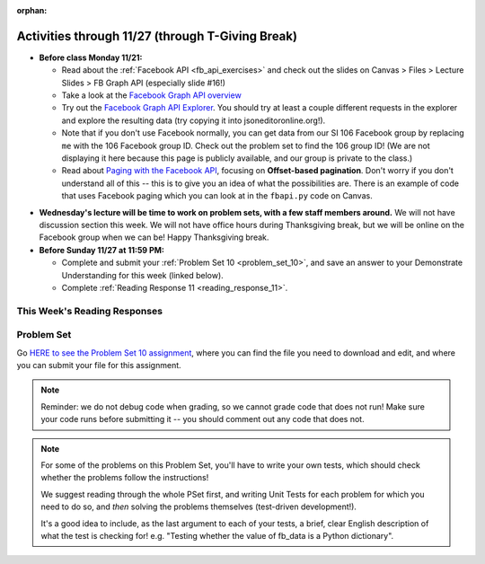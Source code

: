 :orphan:

..  Copyright (C) Paul Resnick.  Permission is granted to copy, distribute
    and/or modify this document under the terms of the GNU Free Documentation
    License, Version 1.3 or any later version published by the Free Software
    Foundation; with Invariant Sections being Forward, Prefaces, and
    Contributor List, no Front-Cover Texts, and no Back-Cover Texts.  A copy of
    the license is included in the section entitled "GNU Free Documentation
    License".

.. highlight:: python
    :linenothreshold: 500


Activities through 11/27 (through T-Giving Break)
=================================================

* **Before class Monday 11/21:**

  * Read about the :ref:`Facebook API <fb_api_exercises>` and check out the slides on Canvas > Files > Lecture Slides > FB Graph API (especially slide #16!)
  * Take a look at the `Facebook Graph API overview <https://developers.facebook.com/docs/graph-api/overview>`_
  * Try out the `Facebook Graph API Explorer <https://developers.facebook.com/tools/explorer/>`_. You should try at least a couple different requests in the explorer and explore the resulting data (try copying it into jsoneditoronline.org!). 
  * Note that if you don't use Facebook normally, you can get data from our SI 106 Facebook group by replacing ``me`` with the 106 Facebook group ID. Check out the problem set to find the 106 group ID! (We are not displaying it here because this page is publicly available, and our group is private to the class.)
  * Read about `Paging with the Facebook API <https://developers.facebook.com/docs/graph-api/using-graph-api#paging>`_, focusing on **Offset-based pagination**. Don't worry if you don't understand all of this -- this is to give you an idea of what the possibilities are. There is an example of code that uses Facebook paging which you can look at in the ``fbapi.py`` code on Canvas.


.. usageassignment::
  :subchapters: FacebookAPI/FBAPI
  :assignment_name: Prep 20
  :deadline: 2016-11-21 18:40
  :pct_required: 50
  :points: 50

* **Wednesday's lecture will be time to work on problem sets, with a few staff members around.** We will not have discussion section this week. We will not have office hours during Thanksgiving break, but we will be online on the Facebook group when we can be! Happy Thanksgiving break.

* **Before Sunday 11/27 at 11:59 PM:**

  * Complete and submit your :ref:`Problem Set 10 <problem_set_10>`, and save an answer to your Demonstrate Understanding for this week (linked below).
  * Complete :ref:`Reading Response 11 <reading_response_11>`.

This Week's Reading Responses
-----------------------------

.. _reading_response_11:

.. external:: rr_11

  `Reading Response 11 <https://umich.instructure.com/courses/105657/assignments/131310>`_ on Canvas.



.. _problem_set_10:

Problem Set
-----------

Go `HERE to see the Problem Set 10 assignment <https://umich.instructure.com/courses/105657/assignments/131296>`_, where you can find the file you need to download and edit, and where you can submit your file for this assignment.

.. note::

    Reminder: we do not debug code when grading, so we cannot grade code that does not run! Make sure your code runs before submitting it -- you should comment out any code that does not.

.. note::

    For some of the problems on this Problem Set, you'll have to write your own tests, which should check whether the problems follow the instructions! 

    We suggest reading through the whole PSet first, and writing Unit Tests for each problem for which you need to do so, and *then* solving the problems themselves (test-driven development!).

    It's a good idea to include, as the last argument to each of your tests, a brief, clear English description of what the test is checking for! e.g. "Testing whether the value of fb_data is a Python dictionary".

.. external:: ps_10_01
    
    **PROBLEM 1**

    We've provided a file ``samplepost.txt`` that contains a sample of data representing a Facebook post. (It won't have the same data that your Facebook posts have, of course, but it will have a very similar structure!) Using this for data investigation (try copying and pasting it into jsoneditoronline.org!), fill in the definition of the class ``Post`` to hold information about one post on Facebook.

    We've provided a skeleton of the ``Post`` class with some code:

    .. sourcecode:: python

        class Post():
            """object representing status update"""
            def __init__(self, post_dict={}):
                if 'message' in post_dict:
                    self.message = post_dict['message']
                else:
                    self.message = ""
                
            def positive(self):
                return None
                           
            def negative(self):
                return None

            def emo_score(self):
                return None

    Add to that code in your ``506_ps9.py`` file so that it fulfills the following instructions.

    If the post dictionary has a ``'comments'`` key, set an instance variable ``self.comments`` to hold the list of comment dictionaries you extract from ``post_dict``. Otherwise, set ``self.comments`` to be an empty list: ``[]``.

    Note that something similar has already been done for the contents (``message``) of the original post, so you can use that as a template! Extracting the list of comment dictionaries from a post_dict is a little bit harder. Take a look at the sample of what a ``post_dict`` looks like in the file samplepost.txt / using jsoneditoronline in order to do nested data investigation.

    Now, similarly, *if* the post has any likes, set ``self.likes`` to the value of the list of likes dictionaries. Otherwise, if there are no ``'likes'``, set ``self.likes`` to hold an empty list.

    Finally, finish defining three methods of the class Post:

    ``positive`` should return the number of words in the message that are in the list of positive words called ``pos_ws`` (provided in our code)

    ``negative`` should return the number of words in the message that are in the list of negative words called ``neg_ws`` (provided in our code)

    ``emo_score`` should return an integer: the difference between the positive and negative scores for that post. 

    (Careful: "disgusting" and "disgust", for example, are 2 different words -- so if the word "disgust" is in a message, it should only get 1 negative count for that, not two.)

    **Also note** that our tests for this problem do not include punctuation, but for you to do analysis on your own feed, "beautiful!" is a different word from "beautiful", as far as Python can tell. So if you want very accurate analysis, you should keep this in mind -- for data analysis in your future, this is a good idea! You do not have to worry about accounting for punctuation for the sake of the problem set, however.

    We have provided tests for this problem.

.. activecode:: ps_10_02

    **PROBLEM 2**

    We've provided the following code in your ``106_ps9.py`` file, where you'll need it for the remainder of the problem set, including our tests. (Don't change it!) In this code window, add comments that describe what these lines of code do.
    ~~~~
    sample = open('samplepost.txt').read()
    sample_post_dict = json.loads(sample)
    p = Post(sample_post_dict)

.. external:: ps_10_03
    
    **PROBLEM 3**

    Now, get data from your last 100 posts on Facebook (or the last 100 posts in the 106 Facebook group).

    We've provided some code here for you to use in order to do this:

    We've provided a place for you to put your Facebook access token than you get from ``https://developers.facebook.com/tools/explorer``. (See your assigned readings/lecture materials for more detail.) Remember that in order to get data from our class FB group, you will need to use **version 2.3**, so that is the version we've included in the baseurl and shown in class and you will need to select the **user_groups** permission after you click Get Token. Also remember that every few hours, you'll need to get a new access token from the Graph explorer.

    We've saved the base url for Facebook in a variable, ``baseurl``. The baseurl looks like this: ``https://graph.facebook.com/v2.3/me/feed``. 'All the data from my own Facebook feed.' You'll also see we've provided a variable in your file called ``GROUP_ID``. You should replace the ``me`` in the baseurl with that variable's value if you want to get data from the course FB group.

    We've also built your necessary params dictionary to get data about Facebook posts, their comments, and their likes, though you could try other parameters as well!

    .. sourcecode:: python

        url_params = {}
        url_params["access_token"] = access_token
        url_params["fields"] = "comments{comments{like_count,from,message,created_time},like_count,from,message,created_time},likes,message,created_time,from"
        url_params["limit"] = 100

    (This will get you pretty complex data -- but you've seen data similar to it before, when we first did nested data investigation.)


.. external:: ps_10_03_test

    Write at least one unit test for Problem 3. 

    You can write it just beneath the space for your code, or you can add your new tests to the other ``unittest.TestCase`` subclasses near the bottom of the problem set that we've already provided for a couple problems. We recommend putting your tests at the bottom of the file, and modeling your tests off the tests you already see there and the ones you see in previous problem sets!

  
.. external:: ps_10_04
    
    **PROBLEM 4**

    Given all this Facebook data you have, create a list of instances of class ``Post``. Save that list of Post instances in a variable called ``post_insts``.

    **NOTE:** This requires understanding -- but the code pattern is an accumulation pattern just like the many list accumulations you've already written this semester, and the code to create an instance is just calling the constructor of ``Post`` like you did for ``Photo`` and ``Photo2`` last week!

.. external:: ps_10_04_test

    Write at least 2 tests for Problem 4. (**Hint:** One of those tests should be checking to make sure that at least one of the elements is an instance of class ``Post``! You may want to look at the material on testing for a value's type, to help with this.)

.. external:: ps_10_05
    
    **PROBLEM 5**

    Write code to compute the 3 people who liked the most posts in the feed of Facebook post data you got in ``fb_data``, and save those people's names in a list called ``top_likers``. 

    Then compute the 3 people who commented most frequently in the feed, and save those people's names in a list called ``top_commenters``.

    HINT: creating dictionaries and sorting may both be useful here.

.. external:: ps_10_05_test

  We have provided 1 test for Problem 5. Add at least 2 more methods to the ``Problem5`` test class to test the code for Problem 5.

  Note that you may not be able to test *whose* names should be in the lists. Think: what DO you know about the values ``top_commenters`` and ``top_likers`` ought to end up with, which you could check in a test?

  Also note that the strings you get back from web data are **unicode** strings -- that's why we're testing for unicode strings in the one test that is already there. (Check it out!)

.. external:: ps_10_06
    
    **PROBLEM 6**

    Define a function called ``unique_facebookers`` that takes as input a list of ``Post`` instances.
    
    The function should return the string "commenters" if the number of unique people who commented on all of those posts is larger than the number of unique people who liked at least one post in your data. 

    If the number of unique people who liked posts in your data is bigger than the number who commented, the function should return the string "likers". 

    If the count of unique people who liked posts in your feed is equal to the count of unique people who made comments in your feed, it should return the string "equal". 

    For example: if the comments on my posts are made by, in order: Mary, Tess, Nat, Jackson, Tess, and Mary, then 4 unique people commented. If the following people liked my posts, overall: Nat, Jackson, Jackson, Mary, then 3 unique people liked my posts. If this were the case in my Post instances list, invoking my ``unique_facebookers`` function on my list should return ``"commenters"``. 

    Note that this is NOT the same as looking at whether there were more comments or likes overall!

.. external:: ps_10_06_test

    We have provided a unit test in the ``Problem6`` class at the bottom of the file that checks whether ``unique_facebookers`` is working correctly, but it's only one test.

    Add at least 1 more test method to the ``Problem6`` class to test something else about the ``unique_facebookers`` function. 

    **Hint:** What type should it return? What could go wrong with it? (There's no single correct answer, anything that works properly is fine, but this test does not need to be complex.) 

    Check out the first test we've included for ``unique_facebookers`` to get an idea of how you can invoke it in a test to check its output given particular input.


.. external:: ps_10_07
    
    **PROBLEM 7**

    Write code to output a .csv file called emo_scores.csv that lets you make scatterplots (in Excel or Google sheets) showing net positivity (emo_scores) on x-axis and comment-counts and like-counts on the y-axis. 
    
    Each row in the CSV should represent one post, and should include: emo score, comment counts, and like counts, in that order.

    Use the CSV to create a scatterplot of your data, which you can do in Excel or Google Sheets. Then, post a screenshot of your scatterplot to our facebook group! (You do not have to do this, but we encourage it.)

    You can see what the scatterplot might look like in ``emo_scores.xlsx``, included in the assignment files. (In the example case, there's not an obvious correlation between positivity and how many comments or likes. There may not be, but you find that out by exploring the data!)

    **Submit your generated .CSV to Canvas.** Please make sure it is saved with the exact name **emo_scores.csv** -- our grading process depends upon it having the correct name!

    Can you see any trends or possible relationships between likes, comments, and emo_scores once you generate a scatterplot? (Something to consider/discuss. Not graded.)

    Note that you can't easily test this, because it generates a file -- the test is seeing whether the file is formatted correctly and whether the data seems to make some sense when you generate the scatterplot!


.. external:: ps10_dyu

    Complete this week's `Demonstrate Your Understanding <https://umich.instructure.com/courses/105657/assignments/131282>`_ assignment on Canvas.